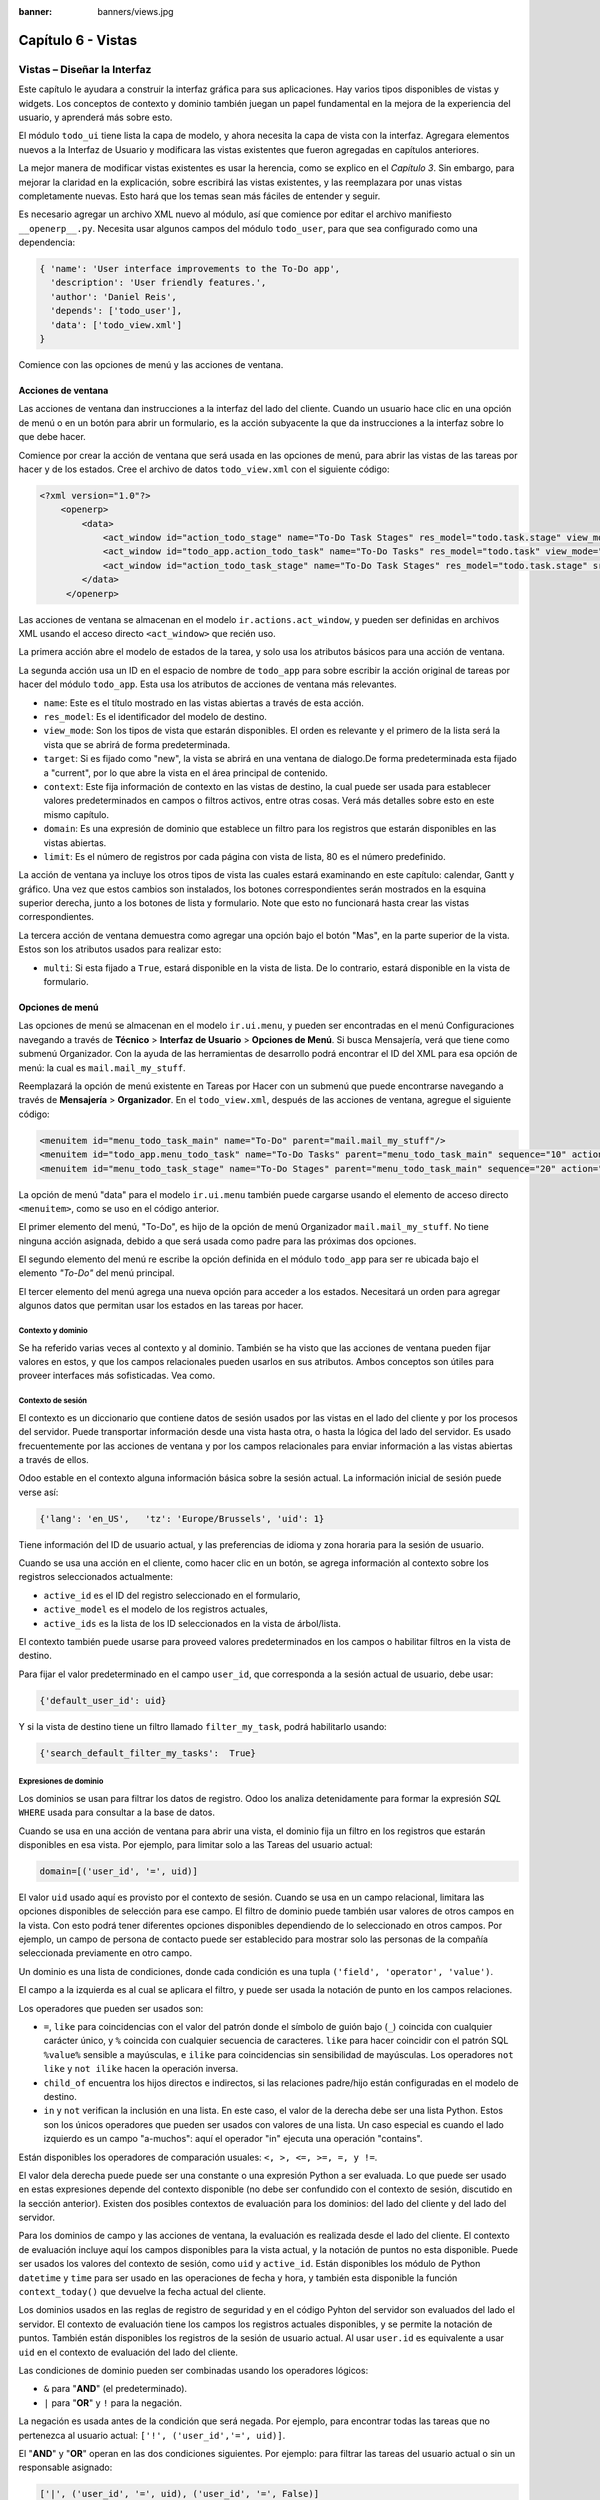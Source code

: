 :banner: banners/views.jpg

===================
Capítulo 6 - Vistas
===================

Vistas – Diseñar la Interfaz
============================

Este capítulo le ayudara a construir la interfaz gráfica para sus
aplicaciones. Hay varios tipos disponibles de vistas y widgets. Los
conceptos de contexto y dominio también juegan un papel fundamental en
la mejora de la experiencia del usuario, y aprenderá más sobre esto.

El módulo ``todo_ui`` tiene lista la capa de modelo, y ahora necesita la
capa de vista con la interfaz. Agregara elementos nuevos a la Interfaz de
Usuario y modificara las vistas existentes que fueron agregadas en capítulos
anteriores.

La mejor manera de modificar vistas existentes es usar la herencia, como
se explico en el *Capítulo 3*. Sin embargo, para mejorar la claridad en la
explicación, sobre escribirá las vistas existentes, y las
reemplazara por unas vistas completamente nuevas. Esto hará que los
temas sean más fáciles de entender y seguir.

Es necesario agregar un archivo XML nuevo al módulo, así que comience por
editar el archivo manifiesto ``__openerp__.py``.
Necesita usar algunos campos del módulo ``todo_user``, para que sea
configurado como una dependencia:

.. code-block:: python

    { 'name': 'User interface improvements to the To-Do app',
      'description': 'User friendly features.',
      'author': 'Daniel Reis',
      'depends': ['todo_user'],
      'data': ['todo_view.xml']
    } 

Comience con las opciones de menú y las acciones de ventana.

Acciones de ventana
-------------------

Las acciones de ventana dan instrucciones a la interfaz del lado del
cliente. Cuando un usuario hace clic en una opción de menú o en un botón
para abrir un formulario, es la acción subyacente la que da instrucciones
a la interfaz sobre lo que debe hacer.

Comience por crear la acción de ventana que será usada en las
opciones de menú, para abrir las vistas de las tareas por hacer y de los
estados. Cree el archivo de datos ``todo_view.xml`` con el siguiente
código:

.. code-block:: XML

    <?xml version="1.0"?>
        <openerp>
            <data>
                <act_window id="action_todo_stage" name="To-Do Task Stages" res_model="todo.task.stage" view_mode="tree,form"/>
                <act_window id="todo_app.action_todo_task" name="To-Do Tasks" res_model="todo.task" view_mode="tree,form,calendar,gantt,graph" target="current "context="{'default_user_id':    uid}" domain="[]" limit="80"/>
                <act_window id="action_todo_task_stage" name="To-Do Task Stages" res_model="todo.task.stage" src_model="todo.task" multi="False"/>  
            </data> 
         </openerp> 

Las acciones de ventana se almacenan en el modelo ``ir.actions.act_window``,
y pueden ser definidas en archivos XML usando el acceso directo ``<act_window>``
que recién uso.

La primera acción abre el modelo de estados de la tarea, y solo usa los
atributos básicos para una acción de ventana.

La segunda acción usa un ID en el espacio de nombre de ``todo_app`` para
sobre escribir la acción original de tareas por hacer del módulo
``todo_app``. Esta usa los atributos de acciones de ventana más
relevantes.

-  ``name``: Este es el título mostrado en las vistas abiertas a través de
   esta acción.

-  ``res_model``: Es el identificador del modelo de destino.

-  ``view_mode``: Son los tipos de vista que estarán disponibles. El
   orden es relevante y el primero de la lista será la vista que se
   abrirá de forma predeterminada.

-  ``target``: Si es fijado como "new", la vista se abrirá en una ventana de
   dialogo.De forma predeterminada esta fijado a "current", por lo que
   abre la vista en el área principal de contenido.

-  ``context``: Este fija información de contexto en las vistas de destino,
   la cual puede ser usada para establecer valores predeterminados en
   campos o filtros activos, entre otras cosas. Verá más detalles
   sobre esto en este mismo capítulo.

-  ``domain``: Es una expresión de dominio que establece un filtro para los
   registros que estarán disponibles en las vistas abiertas.

-  ``limit``: Es el número de registros por cada página con vista de lista,
   80 es el número predefinido.

La acción de ventana ya incluye los otros tipos de vista las cuales
estará examinando en este capítulo: calendar, Gantt y gráfico. Una
vez que estos cambios son instalados, los botones correspondientes serán
mostrados en la esquina superior derecha, junto a los botones de lista y
formulario. Note que esto no funcionará hasta crear las vistas
correspondientes.

La tercera acción de ventana demuestra como agregar una opción bajo el
botón "Mas", en la parte superior de la vista. Estos son los atributos
usados para realizar esto:

-  ``multi``: Si esta fijado a ``True``, estará disponible en la vista de
   lista. De lo contrario, estará disponible en la vista de formulario.

Opciones de menú
----------------

Las opciones de menú se almacenan en el modelo ``ir.ui.menu``, y pueden
ser encontradas en el menú Configuraciones navegando a través de **Técnico**
> **Interfaz de Usuario** > **Opciones de Menú**. Si busca Mensajería,
verá que tiene como submenú Organizador. Con la ayuda de las
herramientas de desarrollo podrá encontrar el ID del XML para esa
opción de menú: la cual es ``mail.mail_my_stuff``.

Reemplazará la opción de menú existente en Tareas por Hacer con un
submenú que puede encontrarse navegando a través de **Mensajería** >
**Organizador**. En el ``todo_view.xml``, después de las acciones de
ventana, agregue el siguiente código:

.. code-block:: XML

    <menuitem id="menu_todo_task_main" name="To-Do" parent="mail.mail_my_stuff"/>
    <menuitem id="todo_app.menu_todo_task" name="To-Do Tasks" parent="menu_todo_task_main" sequence="10" action="todo_app.action_todo_task"/>
    <menuitem id="menu_todo_task_stage" name="To-Do Stages" parent="menu_todo_task_main" sequence="20" action="action_todo_stage"/> 

La opción de menú "data" para el modelo ``ir.ui.menu`` también puede
cargarse usando el elemento de acceso directo ``<menuitem>``, como se
uso en el código anterior.

El primer elemento del menú, "To-Do", es hijo de la opción de menú
Organizador ``mail.mail_my_stuff``. No tiene ninguna acción asignada,
debido a que será usada como padre para las próximas dos opciones.

El segundo elemento del menú re escribe la opción definida en el módulo
``todo_app`` para ser re ubicada bajo el elemento *"To-Do"* del menú
principal.

El tercer elemento del menú agrega una nueva opción para acceder a los
estados. Necesitará un orden para agregar algunos datos que permitan
usar los estados en las tareas por hacer.

Contexto y dominio
~~~~~~~~~~~~~~~~~~

Se ha referido varias veces al contexto y al dominio. También se ha
visto que las acciones de ventana pueden fijar valores en estos, y que
los campos relacionales pueden usarlos en sus atributos. Ambos conceptos
son útiles para proveer interfaces más sofisticadas. Vea como.

Contexto de sesión
~~~~~~~~~~~~~~~~~~

El contexto es un diccionario que contiene datos de sesión usados por
las vistas en el lado del cliente y por los procesos del servidor. Puede
transportar información desde una vista hasta otra, o hasta la lógica
del lado del servidor. Es usado frecuentemente por las acciones de
ventana y por los campos relacionales para enviar información a las
vistas abiertas a través de ellos.

Odoo estable en el contexto alguna información básica sobre la sesión
actual. La información inicial de sesión puede verse así:

.. code-block:: python

    {'lang': 'en_US',   'tz': 'Europe/Brussels', 'uid': 1} 

Tiene información del ID de usuario actual, y las preferencias de
idioma y zona horaria para la sesión de usuario.

Cuando se usa una acción en el cliente, como hacer clic en un botón, se
agrega información al contexto sobre los registros seleccionados
actualmente:

-  ``active_id`` es el ID del registro seleccionado en el formulario,

-  ``active_model`` es el modelo de los registros actuales,

-  ``active_ids`` es la lista de los ID seleccionados en la vista de
   árbol/lista.

El contexto también puede usarse para proveed valores predeterminados en
los campos o habilitar filtros en la vista de destino.

Para fijar el valor predeterminado en el campo ``user_id``, que
corresponda a la sesión actual de usuario, debe usar:

.. code-block:: python

    {'default_user_id': uid} 

Y si la vista de destino tiene un filtro llamado ``filter_my_task``,
podrá habilitarlo usando:

.. code-block:: python

    {'search_default_filter_my_tasks':  True} 

Expresiones de dominio
~~~~~~~~~~~~~~~~~~~~~~

Los dominios se usan para filtrar los datos de registro. Odoo los
analiza detenidamente para formar la expresión *SQL* ``WHERE`` usada para
consultar a la base de datos.

Cuando se usa en una acción de ventana para abrir una vista, el dominio
fija un filtro en los registros que estarán disponibles en esa vista.
Por ejemplo, para limitar solo a las Tareas del usuario actual:

.. code-block:: python

    domain=[('user_id', '=', uid)] 

El valor ``uid`` usado aquí es provisto por el contexto de sesión. Cuando
se usa en un campo relacional, limitara las opciones disponibles de
selección para ese campo. El filtro de dominio puede también usar
valores de otros campos en la vista. Con esto podrá tener diferentes
opciones disponibles dependiendo de lo seleccionado en otros campos. Por
ejemplo, un campo de persona de contacto puede ser establecido para
mostrar solo las personas de la compañía seleccionada previamente en
otro campo.

Un dominio es una lista de condiciones, donde cada condición es una
tupla ``('field', 'operator', 'value')``.

El campo a la izquierda es al cual se aplicara el filtro, y puede ser
usada la notación de punto en los campos relaciones.

Los operadores que pueden ser usados son:

-  ``=``, ``like`` para coincidencias con el valor del patrón donde el
   símbolo de guión bajo (``_``) coincida con cualquier carácter único,
   y ``%`` coincida con cualquier secuencia de caracteres. ``like`` para
   hacer coincidir con el patrón SQL ``%value%`` sensible a mayúsculas,
   e ``ilike`` para coincidencias sin sensibilidad de mayúsculas. Los
   operadores ``not like`` y ``not ilike`` hacen la operación inversa.

-  ``child_of`` encuentra los hijos directos e indirectos, si las
   relaciones padre/hijo están configuradas en el modelo de destino.

-  ``in`` y ``not`` verifican la inclusión en una lista. En este caso, el
   valor de la derecha debe ser una lista Python. Estos son los únicos
   operadores que pueden ser usados con valores de una lista. Un caso
   especial es cuando el lado izquierdo es un campo "a-muchos": aquí el
   operador "in" ejecuta una operación "contains".

Están disponibles los operadores de comparación usuales:
``<, >, <=, >=, =, y !=``.

El valor dela derecha puede puede ser una constante o una expresión
Python a ser evaluada. Lo que puede ser usado en estas expresiones
depende del contexto disponible (no debe ser confundido con el contexto
de sesión, discutido en la sección anterior). Existen dos posibles
contextos de evaluación para los dominios: del lado del cliente y del
lado del servidor.

Para los dominios de campo y las acciones de ventana, la evaluación es
realizada desde el lado del cliente. El contexto de evaluación incluye
aquí los campos disponibles para la vista actual, y la notación de
puntos no esta disponible. Puede ser usados los valores del contexto de
sesión, como ``uid`` y ``active_id``. Están disponibles los módulo de
Python ``datetime`` y ``time`` para ser usado en las operaciones de fecha y
hora, y también esta disponible la función ``context_today()`` que
devuelve la fecha actual del cliente.

Los dominios usados en las reglas de registro de seguridad y en el
código Pyhton del servidor son evaluados del lado el servidor. El
contexto de evaluación tiene los campos los registros actuales
disponibles, y se permite la notación de puntos. También están
disponibles los registros de la sesión de usuario actual. Al usar
``user.id`` es equivalente a usar ``uid`` en el contexto de evaluación del
lado del cliente.

Las condiciones de dominio pueden ser combinadas usando los operadores
lógicos:

- ``&`` para "**AND**" (el predeterminado).

- ``|`` para "**OR**" y ``!`` para la negación.

La negación es usada antes de la condición que será negada. Por ejemplo,
para encontrar todas las tareas que no pertenezca al usuario actual:
``['!', ('user_id','=', uid)]``.

El "**AND**" y "**OR**" operan en las dos condiciones siguientes. Por ejemplo:
para filtrar las tareas del usuario actual o sin un responsable
asignado:

.. code-block:: python

    ['|', ('user_id', '=', uid), ('user_id', '=', False)] 

Un ejemplo más complejo, usado en las reglas de registro del lado del
servidor:

.. code-block:: python

    ['|', ('message_follower_ids', 'in', [user.partner_id.id]), '|', ('user_id', '=', user.id), ('user_id', '=', False)]

El dominio filtra todos los registro donde los seguidores (un campo de
muchos a muchos) contienen al usuario actual además del resultado de la
siguiente condición. La siguiente condición es, nuevamente, la unión de
otras dos condiciones: los registros donde el ``user_id`` es el usuario
de la sesión actual o no esta fijado.

Vistas de Formulario
====================

Como se ha visto en capítulos anteriores, las vistas de formulario
cumplir con una diseño simple o un diseño de documento de negocio,
similar a un documento en papel.

Ahora verá como diseñar vistas de negocio y usar los elementos y
widgets disponibles. Esto es hecho usualmente heredando la vista base.
Pero para hacer el código más simple, creará una vista completamente
nueva para las tareas por hacer que sobre escribirá la definida
anteriormente.

De hecho, el mismo modelo puede tener diferentes vistas del mismo tipo.
Cuando se abre un tipo de vista para un modelo a través de una acción,
se selecciona aquella con la prioridad más baja. O como alternativa, la
acción puede especificar exactamente el identificador de la vista que se
usará. La acción que definió al principio de este capítulo solo hace
eso; el ``view_id`` le dice a la acción que use específicamente el
formulario con el ID ``view_form_todo_task_ui``. Esta es la vista que
creará a continuación.

Vistas de negocio
-----------------

En una aplicación de negocios podrá diferenciar los datos auxiliares
de los datos principales del negocio. Por ejemplo, en su aplicación
los datos principales son las tareas por hacer, y las etiquetas y los
estados son tablas auxiliares.

Estos modelos de negocio pueden usar diseños de vista de negocio
mejorados para mejorar la experiencia del usuario. Si vuelve a ejecutar
la vista del formulario de tarea agregada en el Capítulo 2, notará que
ya sigue la estructura de vista de negocio.

La vista de formulario correspondiente debe ser agregada después de las
acciones y los elementos del menú, que agrego anteriormente, y su
estructura genérica es esta:

.. code-block:: XML

    <record id="view_form_todo_task_ui" model="ir.ui.view">
        <field name="name">view_form_todo_task_ui</field>
        <field name="model">todo.task</field>
        <field name="arch" type="xml">
            <form>
                <header><!-- Buttons and status widget --> </header>
                <sheet><!-- Form    content --> </sheet>
                <!-- History and communication: -->
                <div class="oe_chatter">
                    <field name="message_follower_ids" widget="mail_followers" />
                    <field name="message_ids" widget="mail_thread" />
            </div>
            </form>
        </field>
    </record> 

Las vistas de negocio se componen de tres área visuales:

-  Un encabezado, ``header``.

-  Un ``sheet`` para el contenido.

-  Una sección al final de historia y comunicación, "history and
   communication".

La sección historia y comunicación, con los widgets de red social en la
parte inferior, es agregada por la herencia de su modelo de
``mail.thread`` (del módulo ``mail``), y agrega los elementos del ejemplo
XML mencionado anteriormente al final de la vista de formulario. También
vio esto en el *Capítulo 3*.

La barra de estado del encabezado
---------------------------------

La barra de estado en la parte superior usualmente presenta el flujo de
negocio y los botones de acción.

Los botones de acción son botones regulares de formulario, y lo más
común es que el siguiente paso sea resaltarlos, usando
``class="oe_highlight"``. En ``todo_ui/todo_view.xml`` podrá ampliar
el encabezado vacío para agregar le una barra de estado:

.. code-block:: XML

    <header>
        <field name="stage_state" invisible="True" />
        <button name="do_toggle_done" type="object" attrs="{'invisible' [('stage_state','in',['done','cancel'])]}" string="Toggle Done" class="oe_highlight" />
        <!-- Add stage statusbar:   … --> 
    </header> 

Los botones de acción disponible puede diferir dependiendo en que parte
del proceso se encuentre el documento actual. Por ejemplo, un botón
Marcar como Hecho no tiene sentido si ya está en el estado "Hecho".

Esto se realiza usando el atributo ``states``, que lista los estados donde
el botón debería estas visible, como esto: ``states="draft,open"``.

Para mayor flexibilidad podrá usar el atributo ``attrs``, el cual forma
condiciones donde el botón debería ser invisible:
``attrs="{'invisible' [('stage_state','in', ['done','cancel'])]``.

Estas características de visibilidad también están disponibles para
otros elementos de la vista, y no solo para los botones. Verá esto en
detalle más adelante en este capítulo.

El flujo de negocio
~~~~~~~~~~~~~~~~~~~

El flujo de negocio es un widget de barra de estado que se encuentra en
un campo el cual representa el punto en el flujo donde se encuentra el
registro. Usualmente es un campo de selección "State", o un campo
"Stage" muchos a uno. En ambos casos puede encontrarse en muchos módulos
de Odoo.

El "Stage" es un campo muchos a uno que se usa en un modelo donde los
pasos del proceso están definidos. Debido a esto pueden ser fácilmente
configurados por el usuario final para adecuarlo a sus procesos específicos
de negocio, y son perfectos para el uso de pizarras ``kanban``.

El "State" es una lista de selección que muestra los pasos estables y
principales de un proceso, como Nuevo, En Progreso, o Hecho. No pueden
ser configurados por el usuario final, pero son fáciles de usar en la lógica
de negocio. Los "States" también tienen soporte especial para las vistas:
el atributo ``state`` permite que un elemento este habilitado para ser
seleccionado por el usuario dependiendo en el estado en que se encuentre
el registro.

.. tip::

    Es posible obtener un beneficio de ambos mundos, a través del
    uso de ``stages`` que son mapeados dentro de los "states". Esto fue
    lo que hizo en el capítulo anterior, haciendo disponible a "State"
    en los documentos de tareas por hacer a través de un campo calculado.

Para agregar un flujo de "stage" en su encabezado de formulario:

.. code-block:: XML

    <!--    Add stage   statusbar:  ... --> 
    <field name="stage_id" widget="statusbar" clickable="True" options="{'fold_field': 'fold'}" /> 

El atributo ``clickable`` permite hacer clic en el widget, para cambiar la
etapa o el estado del documento. Es posible que no querrá esto si el
progreso del proceso debe realizarse a través de botones de acción.

En el atributo ``options`` podrá usar algunas configuraciones
específicas:

-  ``fold_fields``, cuando de usa el atributo ``stages``, es el nombre del campo que
   usa el atributo ``stage`` del modelo usa para indicar en cuales etapas debe ser
   mostrado en **negritas** o "**fold**".

-  ``statusbar_visible``, cuando se usa el atributo ``states``, lista los estados que
   deben estar siempre visibles, para mantener ocultos los estados de
   excepción que se usan para casos menos comunes. Por ejemplo:
   ``statusbar_visible="draft,open.done"``.

La hoja ``canvas`` es el área del formulario que contiene los elementos
principales del formulario. Esta diseñada para parecer un documento de
papel, y sus registros de datos, a veces, puede ser referidos como
documentos.

La estructura general del documento tiene estos componentes:

-  Información de título y subtítulo.

-  Un área de botón inteligente, es la parte superior derecha de los
   campos del encabezado del documento.

-  Un cuaderno con páginas en etiquetas, con líneas de documento y otros
   detalles.

Título y subtítulo
------------------

Cuando se usa el diseño de hoja, los campos que están fuera del bloque
``<group>`` no se mostrarán las etiquetas automáticamente. Es
responsabilidad de la persona que desarrolla controlar si se muestran
las etiquetas y cuando.

También se puede usar las etiquetas HTML para hacer que el título
resplandezca. Para mejores resultados, el título del documento debe
estar dentro de un elemento HTML ``div`` con la clase ``oe_title``:

.. code-block:: XML

    <div class="oe_title">
        <label for="name" class="oe_edit_only"/>
        <h1><field name="name"/></h1>
        <h3>
            <span class="oe_read_only">By</span>
            <label for="user_id" class="oe_edit_only"/>
            <field name="user_id" class="oe_inline" />
        </h3>
    </div> 

Aquí podrá ver el uso de elementos comunes de HTML como ``div``, ``span``,
``h1`` y ``h3``.

Etiquetas y campos
------------------

Las etiquetas de los campos no son mostradas fuera de las secciones
``<group>``, pero podrá mostrarlas usando el elemento ``<label>``:

-  El atributo ``for`` identifica el campo desde el cual tomará el
   texto de la etiqueta.

-  El atributo ``string`` sobre escribe el texto original de la etiqueta
   del campo.

-  Con el atributo ``class`` también podrá usar las clases CSS para
   controlar la presentación. Algunas clases útiles son:

-  ``oe_edit_only`` para mostrar lo solo cuando el formulario este modo
   de edición.

-  ``oe_read_only`` para mostrar lo solo cuando el formulario este en
   modo de lectura.

Un ejemplo interesante es reemplazar el texto con un ícono:

.. code-block:: XML

    <label for="name" string=" " class="fafa-wrench"/> 

Odoo empaqueta los íconos "Font Awesome", que se usan aquí. Los íconos
disponibles puede encontrar se en http://fontawesome.org.

Botones inteligentes
--------------------

El área superior izquierda puede tener una caja invisibles para colocar
botones inteligentes. Estos funcionan como los botones regulares pero
pueden incluir información estadística. Como ejemplo agregará un
botón para mostrar el número total de tareas realizadas por el dueño de
la tarea por hacer actual.

Primero necesita agregar el campo calculado correspondiente a
``todo_ui/todo_model.py``. Agregue lo siguiente a la clase ``TodoTask``:

.. code-block:: python

    @api.one
    def compute_user_todo_count(self):
        self.user_todo_count = self.search_count([('user_id', '=', self.user_id.id)])
        user_todo_count      = fields.Integer('User To-Do   Count', compute='compute_user_todo_count') 

Ahora agregará la caja del botón con un botón dentro de ella. Agregue
lo siguiente justo después del bloque ``div`` ``oe_title``:

.. code-block:: XML

    <div name="buttons" class="oe_right oe_button_box">
        <button class="oe_stat_button" type="action" icon="fa-tasks" name="%(todo_app.action_todo_task)d" string="" context="{'search_default_user_id': user_id, 'default_user_id': user_id}" help="Other to-dos for this user" >
            <field string="To-dos" name="user_todo_count" widget="statinfo"/>
        </button>
    </div> 

El contenedor para los botones es un elemento HTML ``div`` con las clases
``oe_button_box`` y ``oe_right``, para que este alineado con la parte
derecha del formulario.

En el ejemplo el botón muestra el número total de las tareas por hacer
que posee el documento responsable. Al hacer clic en el, este las
inspeccionara, y si se esta creando tareas nuevas el documento
responsable original será usado como predeterminado.

Los atributos usados para el botón son:

-  ``class="oe_stat_button"``, es para usar un estilo rectángulo en vez
   de un botón.

-  ``icon``, es el ícono que será usado, escogido desde el conjunto de
   íconos de *Font Awesome*.

-  ``type``, será usualmente una acción para la acción de ventana, y ``name``
   será el ID de la acción que será ejecutada. Puede usarse la formula
   ``%(id-acción-externa)d``, para transformar el ID externo en un
   número de ID real. Se espera que esta acción abra una vista con los
   registros relacionados.

-  ``string``, puede ser usado para agregar texto al botón. No se usa aquí
   porque el campo que lo contiene ya proporciona un texto.

-  ``context``, fija las condiciones estándar en la vista destino, cuando se
   haga clic a través del botón, para los filtros de datos y los valores
   predeterminados para los registros creados.

-  ``help``, es la herramienta de ayuda que será mostrada.

Por si solo el botón es un contenedor y puede tener sus campos dentro
para mostrar estadísticas. Estos son campos regulares que usan el widget
``statinfo``.

El campo debe ser un campo calculado, definido en el módulo subyacente.
También podrá usar texto estático en vez de o junto a los campos de
``statinfo``, como : ``<div>User's To-dos</div>``

Organizar el contenido en formulario
====================================

El contenido principal del formulario debe ser organizado usando
etiquetas ``<group>``. Un grupo es una cuadrícula con dos columnas. Un
campo y su etiqueta ocupan dos columnas, por lo tanto al agregar campos
dentro de un grupo, estos serán apilados verticalmente.

Si anido dos elementos ``<group>`` dentro de un grupo superior,
tendrá dos columnas de campos con etiquetas, una al lado de la otra.

.. code-block:: XML

    <group name="group_top">
        <group name="group_left">
            <field name="date_deadline" />
            <separator string="Reference"/>
            <field name="refers_to"/>
        </group>
        <group name="group_right">
            <field name="tag_ids" widget="many2many_tags"/>
        </group>
    </group> 

Los grupos pueden tener un atributo ``string``, usado para el título de la
sección. Dentro de una sección de grupo, los títulos también pueden
agregarse usando un elemento ``separator``.

.. tip::

    Intente usar la opción Alternar la Disposición del Esquema del
    Formulario del menú de Desarrollo: este dibuja líneas alrededor de cada
    sección del formulario, permitiendo un mejor entendimiento de como esta
    organizada la vista actual.

Cuaderno con pestañas
---------------------

Otra forma de organizar el contenido es el cuaderno, el cual contiene
múltiples secciones a través de pestañas llamadas páginas. Esto puede
usarse para mantener algunos datos fuera de la vista hasta que sean
necesarios u organizar un largo número de campos por tema.

No necesitará esto en su formulario de tareas por hacer, pero el
siguiente es un ejemplo que podría agregar en el formularios de
etapas de la tarea:

.. code-block:: XML

    <notebook>
        <page string="Whiteboard" name="whiteboard">
            <field name="docs"/>
        </page>
        <page name="second_page">
            <!-- Second page content -->
        </page>
    </notebook> 

Se considera una buena practica tener nombres en las páginas, esto hace
que la ampliación de estas por parte de otros módulo sea más fiable

Elementos de la vista
---------------------

Ha visto como organizar el contenido dentro de un formulario, usando
elementos como encabezado, grupo y cuaderno. Ahora, podrá ahondar en
los elementos de campo y botón y que podrá hacer con ellos.

Botones
-------

Los botones soportar los siguientes atributos:

-  ``icon``. A diferencia de los botones inteligentes, los íconos
   disponibles para los botones regulares son aquellos que se encuentran
   en ``addons/web/static/src/img/icons``.

-  ``string``, es el texto de descripción del botón.

-  ``type``, puede ser ``workflow``, ``object`` o ``action``, para activar una
   señal de flujo de trabajo, llamar a un método Python o ejecutar una
   acción de ventana.

-  ``name``, es el desencadenante de un flujo de trabajo, un método del
   modelo, o la ejecución de una acción de ventana, dependiendo del
   ``type`` del botón.

-  ``args``, se usa para pasar parámetros adicionales al método, si el
   ``type`` es ``object``.

-  ``context``, fija los valores en el contexto de la sesión, el cual puede
   tener efecto luego de la ejecución de la acción de ventana, o al
   llamar a un método de Python. En el último caso, a veces puede ser
   usado como un alternativa a ``args``.

-  ``confirm``, agrega un mensaje con el mensaje de texto preguntando por
   una confirmación.

-  ``special="cancel"``, se usa en los asistentes, para cancelar o
   cerrar el formulario. No debe ser usado con ``type``.

Campos
------

Los campos tiene los siguientes atributos disponibles. La mayoría es
tomado de los que fue definido en el modelo, pero pueden ser sobre
escritos en la vista. Los atributos generales son:

-  ``name``: identifica el nombre técnico del campo.

-  ``string``: proporciona la descripción de texto de la etiqueta para sobre
   escribir aquella provista por el modelo.

-  ``help``: texto de ayuda a ser usado y que reemplaza el proporcionado por
   el modelo.

-  ``placeholder``: proporciona un texto de sugerencia que será mostrado
   dentro del campo.

-  ``widget``: sobre escribe el widget predeterminado usado por el tipo de
   campo. Explorará los widgets disponibles más adelante en este mismo capítulo.

-  ``options``: contiene opciones adicionales para ser usadas por el widget.

-  ``class``: proporciona las clases CSS usadas por el HTML del campo.

-  ``invisible="1"``: invisibiliza el campo.

-  ``nolabel="1"``: no muestra la etiqueta del campo, solo es
   significativo para los campos que se encuentran dentro de un elemento
   ``<group>``.

-  ``readonly="1"``: no permite que el campo sea editado.

-  ``required="1"``: hace que el campo sea obligatorio.

Atributos específicos para los tipos de campos:

-  ``sum``, ``avg``: para los campos numéricos, y en las vistas de lista/árbol,
   estos agregan un resumen al final con el total o el promedio de los
   valores.

-  ``password="True"``: para los campos de texto, muestran el campo como
   una campo de contraseña.

-  ``filename``: para campos binarios, es el campo para el nombre del
   archivo.

-  ``mode="tree"``: para campos ``One2many``, es el tipo de vista usado para
   mostrar los registros. De forma predeterminada es de árbol, pero
   también puede ser de formulario ``form``, ``kanban`` o gráfico.

Para los atributos *Booleanos* en general, podrá usar ``True`` o ``1`` para
habilitarlo y ``False`` o ``0`` *(cero)* para deshabilitarlo. Por ejemplo,
``readonly="1"`` y ``realonly="True"`` son equivalentes.

Campos relacionales
-------------------

En los campos relacionales, podrá tener controles adicionales referentes
a los que el usuario puede hacer. De forma predeterminada el usuario pueden
crear nuevos registros desde estos campos (también conocido como creación
rápida) y abrir el formulario relacionado al registro. Esto puede ser
deshabilitado usando el atributo del campo ``options``:

.. code-block:: python

    options={'no_open': True, 'no_create': True}

El contexto y el dominio también son particulares en los campos
relacionales. El contexto puede definir valores predeterminados para los
registros relacionados, y el dominio puede limitar los registros que
pueden ser seleccionados, por ejemplo, basado en otro campo del registro
actual. Tanto el contexto como el dominio pueden ser definidos en el
modelo, pero solo son usados en la vista.

Widgets de campo
----------------

Cada tipo de campo es mostrado en el formulario con el widget
predeterminado apropiado. Pero otros widget adicionales están disponible
y pueden ser usados:

Widgets para los campos de texto:

-  ``email``: convierte al texto del correo electrónico en un elemento
   "mail-to" ejecutable.

-  ``url``: convierte al texto en un URL al que se puede hacer clic.

-  ``html``: espera un contenido en HTML y lo representa; en modo de edición
   usa un editor WYSIWYG para dar formato al contenido sin saber HTML.

Widgets para campos numéricos:

-  ``handle``: específicamente diseñado para campos de secuencia, este
   muestra una guía para dibujar líneas en una vista de lista y re
   ordenarlos manualmente.

-  ``float_time``: da formato a un valor decimal como tiempo en horas y
   minutos.

-  ``monetary``: muestra un campo decimal como un monto en monedas. La
   moneda a usar puede ser tomada desde un campo como
   ``options="{'currency_field': 'currency_id'}"``.

-  ``progressbar``: presenta un decimal como una barra de progreso en
   porcentaje, usualmente se usa en un campo calculado que computa una
   tasa de culminación.

Algunos widget para los campos relacionales y de selección:

-  ``many2many_tags``: muestran un campo muchos a muchos como una lista
   de etiquetas.

-  ``selection``: usa el widget del campo Selección para un campo mucho a
   uno.

-  ``radio``: permite seleccionar un valor para una opción del campo de
   selección usando botones de selección (radio buttons).

-  ``kanban_state_selection``: muestra una luz de semáforo para la lista
   de selección de esta vista ``kanban``.

-  ``priority``: representa una selección como una lista de estrellas a las
   que se puede hacer clic.

Eventos on-change
-----------------

A veces necesita que el valor de un campo sea calculado automáticamente
cuando cambia otro campo. El mecanismo para esto se llama ``on-change``.

Desde la versión o, los eventos ``on-change`` están definidos en la capa
del modelo, sin necesidad de ningún marcado especial en las vistas. Es
se hace creando los métodos para realizar el calculo y enlazándolos al
campo(s) que desencadenara la acción, usando el decorador
``@api.onchenge('field1','field2')``.

En las versiones anteriores, ente enlace era hecho en la capa de vista,
usando el atributo ``onchange`` para fijar el método de la clase que sería
llamado cuando el campo cambiara. Esto todavía es soportado, pero es
obsoleto. Tenga en cuenta que los métodos ``on-change`` con el estilo
viejo no pueden ser ampliados usando la API nueva. Si necesita hacer
esto, deberá usar la API vieja.

Vistas dinámicas
================

Los elementos visibles como un formulario también pueden ser cambiados
dinámicamente, dependiendo, por ejemplo de los permisos de usuario o la
etapa del proceso en la cual esta el documento.

Estos dos atributos le permiten controlar la visibilidad de los
elemento en la interfaz:

-  ``groups``: hacen al elemento visible solo para los miembros de los
   grupos de seguridad específicos. Se espera una lista separada por
   coma de los ID XML del grupo.

-  ``states``: hace al elemento visible solo cuando el documento esta en el
   estado especificado. Espera una lista separada por coma de los
   códigos de "State", y el modelo del documento debe tener un campo
   "state".

Para mayor flexibilidad, podrá fijar la visibilidad de un elemento
usando expresiones evaluadas del lado del cliente. Esto puede hacerse
usando el atributo ``attrs`` con un diccionario que mapea el atributo
``invisible`` al resultado de una expresión de dominio.

Por ejemplo, para hacer que el campo ``refers_to`` sea visible en todos
los estados menos ``draft``:

.. code-block:: XML

    <field name="refers_to" attrs="{'invisible': [('state','=','draft')]}"  /> 

El atributo ``invisible`` esta disponible para cualquier elemento, no solo
para los campos. Podrá usarlo en las páginas de un cuaderno o en
grupos, por ejemplo.

El atributo ``attrs`` también puede fijar valores para otros dos atributos:
``readonly`` y ``required``, pero esto solo tiene sentido para los campos de
datos, convirtiéndolos en campos que no pueden ser editados u
obligatorios. Con esto podrá agregar alguna lógica de negocio haciendo
a un campo obligatorio, dependiendo del valor de otro campo, o desde un
cierto estado más adelante.

Vistas de lista
---------------

Comparadas con las vistas de formulario, las vistas de listas son mucho
más simples. Una vista de lista puede contener campos y botones, y
muchos de los atributos de los formularios también están disponibles.

Aquí se muestra un ejemplo de una vista de lista para su Tareas por
Hacer:

.. code-block:: XML

    <record id="todo_app.view_tree_todo_task"   model="ir.ui.view">
        <field name="name">To-do Task Tree</field>
        <field name="model">todo.task</field>
        <field name="arch" type="xml">
            <tree editable="bottom" colors="gray:is_done==True" fonts="italic: state!='open'" delete="false">
                <field name="name"/>
                <field name="user_id"/>
            </tree>
        </field>
    </record> 

Los atributos para el elemento ``tree`` de nivel superior son:

-  ``editable``: permite que los registros sean editados directamente en la
   vista de lista. Los valores posibles son ``top`` y ``bottom``, los
   lugares en donde serán agregados los registros nuevos.

-  ``colors``: fija dinámicamente el color del texto para los registros,
   basándose en su contenido. Es una lista separada por punto y coma de
   valores ``color:condition``. ``color`` es un color válido CSS (vea
   http://www.w3.org/TR/css3-color/#html4), y ``condition`` es una
   expresión Python que evalúa el contexto del registro actual.

-  ``fonts``: modifica dinámicamente el tipo de letra para los registro
   basándose en su contexto. Es similar al atributo ``colors``, pero este
   fija el estilo de la letra a ``bold``, ``italic`` o ``underline``.

-  ``create``, ``delete``, ``edit``: si se fija a ``false`` (en minúscula),
   deshabilita la acción correspondiente en la vista de lista.

Vistas de búsqueda
------------------

Las opciones de búsqueda disponibles en las vistas son definidas a
través de una vista de lista. Esta define los campos que serán buscados
cuando se escriba en la caja de búsqueda. También provee filtros
predefinidos que pueden ser activados con un clic, y opciones de
agrupación de datos para los registros en las vistas de lista o ``kanban``.

Aquí se muestra una vista de búsqueda para las tareas por hacer:

.. code-block:: XML

    <record id="todo_app.view_filter_todo_task" model="ir.ui.view">
        <field name="name">To-do Task Filter</field>
        <field name="model">todo.task</field>
        <field name="arch" type="xml">
            <search>
                <field name="name" domain_filter="['|', ('name','ilike',self),('user_id','ilike',self)]"/>
                <field name="user_id"/>
                <filter name="filter_not_done" string="Not Done" domain="[('is_done','=',False)]"/>
                <filter name="filter_done" string="Done" domain="[('is_done','!=',False)]"/>
                <separator/>
                <filter name="group_user" string="By User" context="{'group_by':'user_id'}"/>
            </search>
        </field>
    </record>

Podrá ver dos campos que serán buscados: ``name`` y ``user_id``. En
``user_id`` tendrá una regla de filtro que hace la "búsqueda si" tanto en la
descripción como en el usuario responsable. Luego tendrá dos filtros
predefinidos, filtrando las "tareas no culminadas" y "tareas
culminadas". Estos filtros pueden ser activados de forma independiente,
y serán unidos por un operador **"OR"** si ambos son habilitados. Los
bloques de ``filters`` separados por un elemento ``<separator/>`` serán
unidos por un operador **"AND"**.

El tercer filtro solo fija un contexto o "group-by". Esto le dice a la
vista que agrupe los registros por ese campo, ``user_id`` en este caso.

Los elementos ``filed`` pueden usar los siguientes atributos:

-  ``name``: identifica el campo.

-  ``string``: proporciona el texto de la etiqueta que será usado, en vez
   del predeterminado.

-  ``operator``: le permite usar un operador diferente en vez del
   predeterminado - ``=`` para campos numéricos y ``ilike`` para otros
   tipos de campos.

-  ``filter_domain``: puede usarse para definir una expresión de dominio
   específica para usar en la búsqueda, proporcionando mayor
   flexibilidad que el atributo ``operator``. El texto que será buscado se
   referencia en la expresión usando ``self``.

-  ``groups``: permite hacer que la búsqueda en el campo solo este
   disponible para una lista de grupos de seguridad (identificado por
   los Ids XML)

Estos son los atributos disponibles para los elementos ``filter``:

-  ``name``: en un identificador, usado para la herencia o para habilitar la
   a través de la clave ``search_default_`` en el contexto de acciones
   de ventana.

-  ``string``: proporciona el texto de la etiqueta que se mostrará para el
   filtro (obligatorio)

-  ``domain``: proporciona la expresión de dominio del filtro para ser
   añadida al dominio activo.

-  ``context``: es un diccionario de contexto para agregarlo al contexto
   actual. Usualmente este fija una clave ``group_by`` con el nombre del
   filtro que agrupara los registros.

-  ``groups``: permite hacer que el filtro de búsqueda solo este disponible
   para una lista de grupos.

Otros tipos de vista
====================

Los tipos de vista que se usan con mayor frecuencia son los formularios
y las listas, discutidos hasta ahora. A parte de estas, existen otros
tipos de vista, y dará un vistazo a cada una de ellas. Las vistas
``kanban`` no serán discutidas aquí, ya que las verá en el Capítulo 8.

Recuerde que los tipos de vista disponibles están definidos en el
atributo ``view_mode`` de la acción de ventana correspondiente.

Vistas de Calendario
--------------------

Como su nombre lo indica, esta presenta los registros en un calendario.
Una vista de calendario para las tareas por hacer puede ser de la
siguiente manera:

.. code-block:: XML

    <record id="view_calendar_todo_task" model="ir.ui.view">
        <field name="name">view_calendar_todo_task</field>
        <field name="model">todo.task</field>
        <field name="arch" type="xml">
            <calendar date_start="date_deadline" color="user_id" display="[name], Stage[stage_id]">
                <!-- Fields used for the text of display attribute -->
                <field name="name" />
                <field name="stage_id"  />
            </calendar>
        </field>
    </record>

Los atributos de ``calendar`` son los siguientes:

-  ``date_start``: El campo para la fecha de inicio (obligatorio).

-  ``date_end``: El campo para la fecha de culminación (opcional).

-  ``date_delay``: El campo para la duración en días. Este puede ser
   usado en vez de ``date_end``.

-  ``color``: El campo para colorear las entradas del calendario. Se le
   asignará un color a cada valor en el calendario, y todas sus entradas
   tendrán el mismo color.

-  ``display``: Este es el texto que se mostrará en las entradas del
   calendario. Los campos pueden ser insertados usando ``[<field>]``.
   Estos campos deben ser declarados dentro del elemento ``calendar``.

Vistas de Gantt
---------------

Esta vista presenta los datos en un gráfico de Gantt, que es útil para
la planificación. Las tareas por hacer solo tiene un campo de fecha para
la fecha de límite, pero podrá usarla para tener una vista funcional
de un gráfico Gantt básico:

.. code-block:: XML

    <record id="view_gantt_todo_task" model="ir.ui.view">
        <field name="name">view_gantt_todo_task</field>
        <field name="model">todo.task</field>
        <field name="arch" type="xml">
            <gantt date_start="date_deadline" default_group_by="user_id" />
        </field>
    </record> 

Los atributos que puede ser usados para las vistas Gantt son los
siguientes.

-  ``date_start``: El campo para la fecha de inicio (obligatorio).

-  ``date_stop``: El campo para la fecha de culminación. Puede ser
   reemplazado por ``date_delay``.

-  ``date_delay``: El campo con la duración en días. Puede usarse en vez
   de ``date_stop``.

-  ``progress``: Este campo proporciona el progreso en porcentaje (entre 0 y
   100).

-  ``default_group_by``: Este campo se usa para agrupar las tareas
   Gantt.

Vistas de Gráfico
-----------------

Los tipos de vista de gráfico proporcionan un análisis de los datos, en
forma de gráfico o una tabla pivote interactiva.

Agregará una tabla pivote a las tareas por hacer. Primero, necesita
agregar un campo. En la clase ``TodoTask``, del archivo
``todo_ui/todo_model.py``, agregue este línea:

.. code-block:: python

    effort_estimate = fields.Integer('Effort Estimate') 

También debe ser agregado al formulario de tareas por hacer para que
podrá fijar datos allí. Ahora, agregue la vista de gráfico con una
tabla pivote:

.. code-block:: XML

    <record id="view_graph_todo_task" model="ir.ui.view">
        <field name="name">view_graph_todo_task</field>
        <field name="model">todo.task</field>
        <field name="arch" type="xml">
            <graph type="pivot">
                <field name="stage" type="col" />
                <field name="user_id"   />
                <field name="date_deadline" interval="week" />
                <field name="effort_estimate" type="measure" />
            </graph>  
        </field>
    </record> 

El elemento ``graph`` tiene el atributo ``type`` fijado a ``pivot``. También
puede ser "bar" (predeterminado), "pie" o "line". En el caso que sea
"bar", gráfico de barras, adicionalmente se puede usar
``stacked="True"`` para hacer un gráfico de barras apilado.

``graph`` debería contener campos que pueden tener estos posibles
atributos:

-  ``name``: Identifica el campo que será usado en el gráfico, así como en
   otras vistas.

-  ``type``: Describe como será usado el campo, como un grupo de filas
   (predeterminado), "row", como un grupo de columnas, "col", o como una
   medida, "mesure".

-  ``interval``: Solo es significativo para los campos de fecha, es un
   intervalo de tiempo para agrupar datos de fecha por "day", "week",
   "month", "quarter" o "year".

Resumen
=======

Aprendió más sobre las vistas e Odoo que son usadas para la construcción
de la interfaz. Comenzó agregando opciones de menú y acciones de
ventana usadas para abrir las vistas. Fueron explicados en detalle los
conceptos de contexto y dominio.

También aprendió como diseñar vistas de lista y configurar opciones de
búsqueda usando las vistas de búsqueda. Luego, se describieron de modo
general los otros tipos de vista disponibles: calendario, Gantt y
gráfico. Las vistas Kanban serán estudiadas más adelante, cuando aprenda
como usar Qweb.

Ya ha vistos los modelos y las vistas. En el próximo capítulo, aprenderá
como implementar la lógica de negocio del lado del servidor.
